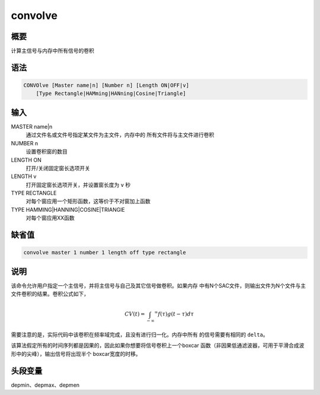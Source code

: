 convolve
========

概要
----

计算主信号与内存中所有信号的卷积

语法
----

.. code:: bash

    CONVOlve [Master name|n] [Number n] [Length ON|OFF|v]
        [Type Rectangle|HAMming|HANning|Cosine|Triangle]

输入
----

MASTER name|n
    通过文件名或文件号指定某文件为主文件，内存中的
    所有文件将与主文件进行卷积

NUMBER n
    设置卷积窗的数目

LENGTH ON
    打开/关闭固定窗长选项开关

LENGTH v
    打开固定窗长选项开关，并设置窗长度为 ``v`` 秒

TYPE RECTANGLE
    对每个窗应用一个矩形函数，这等价于不对窗加上函数

TYPE HAMMING|HANNING|COSINE|TRIANGlE
    对每个窗应用XX函数

缺省值
------

.. code:: bash

    convolve master 1 number 1 length off type rectangle

说明
----

该命令允许用户指定一个主信号，并将主信号与自己及其它信号做卷积。如果内存
中有N个SAC文件，则输出文件为N个文件与主文件卷积的结果。卷积公式如下，

.. math:: CV(t) = \int_{-\infty} ^\infty f(\tau)g(t-\tau)d\tau


需要注意的是，实际代码中该卷积在频率域完成，且没有进行归一化。内存中所有
的信号需要有相同的 ``delta``\ 。

该算法假定所有的时间序列都是因果的，因此如果你想要将信号卷积上一个boxcar
函数（非因果低通滤波器，可用于平滑合成波形中的尖峰），输出信号将出现半个
boxcar宽度的时移。

头段变量
--------

depmin、depmax、depmen
